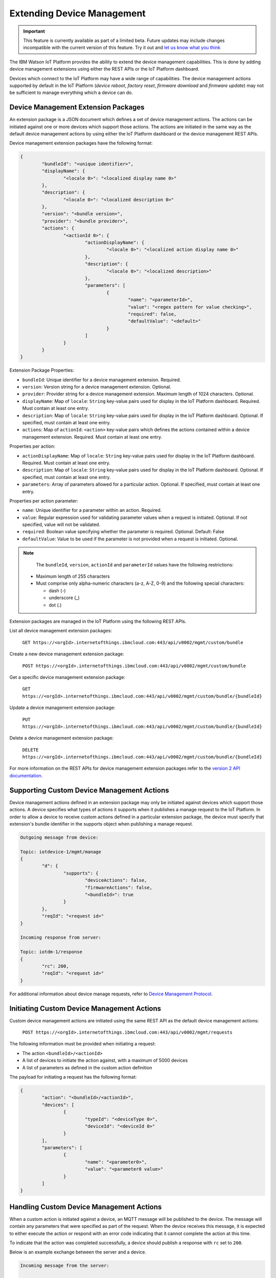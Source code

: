 Extending Device Management
===========================

.. important:: This feature is currently available as part of a limited beta.  Future updates 
  may include changes incompatible with the current version of this feature.  Try it out and `let us know what you 
  think <https://developer.ibm.com/answers/smart-spaces/17/internet-of-things.html>`_

The IBM Watson IoT Platform provides the ability to extend the device management capabilities. This is done by adding
device management extensions using either the REST APIs or the IoT Platform dashboard.

Devices which connect to the IoT Platform may have a wide range of capabilities. The device management actions
supported by default in the IoT Platform (*device reboot*, *factory reset*, *firmware download* and *firmware update*) 
may not be sufficient to manage everything which a device can do.


Device Management Extension Packages
------------------------------------

An extension package is a JSON document which defines a set of device management actions. The actions can be initiated
against one or more devices which support those actions. The actions are initiated in the same way as the default
device management actions by using either the IoT Platform dashboard or the device management REST APIs.

Device management extension packages have the following format:

.. code:: 

	{
		"bundleId": "<unique identifier>",
		"displayName": {
			"<locale 0>": "<localized display name 0>"
		},
		"description": {
			"<locale 0>": "<localized description 0>"
		},
		"version": "<bundle version>",
		"provider": "<bundle provider>",
		"actions": {
			"<actionId 0>": {
				"actionDisplayName": {
					"<locale 0>": "<localized action display name 0>"
				},
				"description": {
					"<locale 0>": "<localized description>"
				},
				"parameters": [
					{
						"name": "<parameterId>",
						"value": "<regex pattern for value checking>",
						"required": false,
						"defaultValue": "<default>"
					}
				]
			}
		}
	}


Extension Package Properties:

- ``bundleId``: Unique identifier for a device management extension. Required.
- ``version``: Version string for a device management extension. Optional.
- ``provider``: Provider string for a device management extension. Maximum length of 1024 characters. Optional.
- ``displayName``: Map of ``locale``: ``String`` key-value pairs used for display in the IoT Platform dashboard. Required. Must contain at least one entry.
- ``description``: Map of ``locale``: ``String`` key-value pairs used for display in the IoT Platform dashboard. Optional. If specified, must contain at least one entry.
- ``actions``: Map of ``actionId``: ``<action>`` key-value pairs which defines the actions contained within a device management extension. Required. Must contain at least one entry.

Properties per action:

- ``actionDisplayName``: Map of ``locale``: ``String`` key-value pairs used for display in the IoT Platform dashboard. Required. Must contain at least one entry.
- ``description``:  Map of ``locale``: ``String`` key-value pairs used for display in the IoT Platform dashboard. Optional. If specified, must contain at least one entry.
- ``parameters``: Array of parameters allowed for a particular action. Optional. If specified, must contain at least one entry.

Properties per action parameter:

- ``name``: Unique identifier for a parameter within an action. Required.
- ``value``: Regular expression used for validating parameter values when a request is initiated. Optional. If not specified, value will not be validated.
- ``required``: Boolean value specifying whether the parameter is required. Optional. Default: False
- ``defaultValue``: Value to be used if the parameter is not provided when a request is initiated. Optional.

.. note::

	The ``bundleId``, ``version``, ``actionId`` and ``parameterId`` values have the following restrictions:
	
      - Maximum length of 255 characters
      - Must comprise only alpha-numeric characters (a-z, A-Z, 0-9) and the following special characters:
  
        - dash (-)
        - underscore (_)
        - dot (.)
    
    
Extension packages are managed in the IoT Platform using the following REST APIs.

List all device management extension packages:

	``GET https://<orgId>.internetofthings.ibmcloud.com:443/api/v0002/mgmt/custom/bundle``
	
Create a new device management extension package:

	``POST https://<orgId>.internetofthings.ibmcloud.com:443/api/v0002/mgmt/custom/bundle``

Get a specific device management extension package:

	``GET https://<orgId>.internetofthings.ibmcloud.com:443/api/v0002/mgmt/custom/bundle/{bundleId}``
	
Update a device management extension package:

	``PUT https://<orgId>.internetofthings.ibmcloud.com:443/api/v0002/mgmt/custom/bundle/{bundleId}``
	
Delete a device management extension package:

	``DELETE https://<orgId>.internetofthings.ibmcloud.com:443/api/v0002/mgmt/custom/bundle/{bundleId}``
	
For more information on the REST APIs for device management extension packages refer to 
the `version 2 API documentation <../../swagger/v0002.html>`_.


Supporting Custom Device Management Actions
-------------------------------------------

Device management actions defined in an extension package may only be initiated against devices which support those actions. 
A device specifies what types of actions it supports when it publishes a manage request to the IoT Platform. 
In order to allow a device to receive custom actions defined in a particular extension package, the device must specify that 
extension's bundle identifier in the supports object when publishing a manage request.

.. code::

	Outgoing message from device:
	
	Topic: iotdevice-1/mgmt/manage
	{
		"d": {
			"supports": {
				"deviceActions": false,
				"firmwareActions": false,
				"<bundleId>": true
			}
		},
		"reqId": "<request id>"
	}
	
	Incoming response from server:
	
	Topic: iotdm-1/response
	{
		"rc": 200,
		"reqId": "<request id>"
	}


For additional information about device manage requests, refer to `Device Management Protocol <index.html>`__.


Initiating Custom Device Management Actions
-------------------------------------------

Custom device management actions are initiated using the same REST API as the default device management actions:

	``POST https://<orgId>.internetofthings.ibmcloud.com:443/api/v0002/mgmt/requests``
	
The following information must be provided when initiating a request:

- The action ``<bundleId>/<actionId>``
- A list of devices to initiate the action against, with a maximum of 5000 devices
- A list of parameters as defined in the custom action definition

The payload for initiating a request has the following format:

.. code:: json

	{
		"action": "<bundleId>/<actionId>",
		"devices": [
			{
				"typeId": "<deviceType 0>",
				"deviceId": "<deviceId 0>"
			}
		],
		"parameters": [
			{
				"name": "<parameter0>",
				"value": "<parameter0 value>"
			}
		]
	}


Handling Custom Device Management Actions
-----------------------------------------

When a custom action is initiated against a device, an MQTT message will be published to the device.
The message will contain any parameters that were specified as part of the request. When the device 
receives this message, it is expected to either execute the action or respond with an error code
indicating that it cannot complete the action at this time.

To indicate that the action was completed successfully, a device should publish a response with
``rc`` set to ``200``.

Below is an example exchange between the server and a device.

.. code:: 

	Incoming message from the server:
	
	Topic: iotdm-1/mgmt/custom/<bundleId>/<actionId>
	{
		"d": {
			"fields": [
				{
					"field": "<parameter0>",
					"value": "<parameter0 value>"
				}
			]
		},
		"reqId": "<request id>"
	}
	
	... device carries out the requested action ... 

	Outgoing message from the device:
	
	Topic: iotdevice-1/response
	{
		"rc": 200,
		"reqId": "<request id>"
	}


Example
-------

In this example, we will walk through defining a new device management extension and executing an action defined within
that extension.

Some company manufactures ``exampleDeviceType`` devices. Users of these devices have the ability to manage plug-ins
which run on the devices. To facilitate remote management of plug-ins on ``exampleDeviceType`` devices, the manufacturer
provides a device management extension which users can import into their Watson IoT Platform organization.

The extension JSON document used in this example:

.. code:: json

	{
		"bundleId": "exampleDeviceType-actions-v1",
		"displayName": {
			"en_US": "exampleDeviceType Actions v1"
		},
		"description": {
			"en_US": "Device management actions for exampleDeviceType devices"
		},
		"version": "1.0",
		"provider": "some company",
		"actions": {
			"installPlugin": {
				"actionDisplayName": {
					"en_US": "Install Plug-in"
				},
				"description": {
					"en_US": "Install a new plug-in on the device"
				},
				"parameters": [
					{
						"name": "pluginId",
						"value": "\\w+",
						"required": true
					},
					{
						"name": "pluginURI",
						"value": "((http:\\/\\/|https:\\/\\/)(.*)+)",
						"required": true
					}
				]
			},
			"enablePlugin": {
				"actionDisplayName": {
					"en_US": "Enable Plug-in"
				},
				"description": {
					"en_US": "Enables a plug-in on the device" 
				},
				"parameters": [
					{
						"name": "pluginId",
						"value": "\\w+",
						"required": true
					}
				]
			},
			"disablePlugin": {
				"actionDisplayName": {
					"en_US": "Disable Plug-in"
				},
				"description": {
					"en_US": "Disables a plug-in on the device"
				},
				"parameters": [
					{
						"name": "pluginId",
						"value": "\\w+",
						"required": true
					}
				]
			},
			"uninstallPlugin": {
				"actionDisplayName": {
					"en_US": "Uninstall Plug-in"
				},
				"description": {
					"en_US": "Uninstall a plug-in from the device"
				},
				"parameters": [
					{
						"name": "pluginId",
						"value": "\\w+",
						"required": true
					}
				]
			}
		}
	}
	
In this device management extension package, 4 actions are defined:

- installPlugin
- enablePlugin
- disablePlugin
- uninstallPlugin

The extension is added using the REST API:

	``POST https://<orgId>.internetofthings.ibmcloud.com:443/api/v0002/mgmt/custom/bundle``
	
Devices registered in organization ``<orgId>`` are now able to specify that they support ``exampleDeviceType-actions-v1``
actions when publishing a manage request.

In this example, the manage request sent by a device would look like this:

.. code::

	Outgoing message from device:
	
	Topic: iotdevice-1/mgmt/manage
	{
		"d": {
			"supports": {
				"exampleDeviceType-actions-v1": true
			}
		},
		"reqId": "f38faafc-53de-47a8-a940-e697552c3194"
	}
	
The device should then receive the following response from the IoT Platform:

.. code::

	Incoming message from server:
	
	Topic: iotdm-1/response
	{
		"rc": 200,
		"reqId": "f38faafc-53de-47a8-a940-e697552c3194"
	}
	
At this point, an action defined in the ``exampleIoT-exampleDeviceType-v1`` extension can be initiated against some devices.

The payload for initiating an ``installPlugin`` action will look like the following:

.. code:: json

	{
		"action": "exampleDeviceType-actions-v1/installPlugin",
		"devices": [
			{
				"typeId": "exampleDeviceType",
				"deviceId": "device0"
			},
			{
				"typeId": "exampleDeviceType",
				"deviceId": "device1"
			}
		],
		"parameters": [
			{
				"name": "pluginId",
				"value": "testPluginA"
			},
			{
				"name": "pluginURI",
				"value": "http://www.example.com/testPluginA.zip"
			}
		]
	}
	
The request is initiated using the REST API:

.. code::

	POST https://<orgId>.internetofthings.ibmcloud.com:443/api/v0002/mgmt/requests
	
Devices ``device0`` and ``device1`` of type ``exampleDeviceType`` will then receive the following MQTT message:

.. code:: 

	Incoming message from server:
	
	Topic: iotdm-1/mgmt/custom/exampleDeviceType-actions-v1/installPlugin
	{
		"d": {
			"fields": [
				{
					"field": "pluginId",
					"value": "testPluginA"
				},
				{
					"field": "pluginURI",
					"value": "http://www.exampleiot.com/testPluginA.zip"
				}
			]
		},
		"reqId": "d38faafc-53de-47a8-a940-e697552c3194"
	}
	
	
Each device will take action on the message, installing the new plug-in. Once installation is complete, the devices
respond with the following message to indicate that the action completed successfully:

.. code:: 

	Outgoing message from device:
	
	Topic: iotdevice-1/response
	{
		"rc": 200,
		"reqId": "d38faafc-53de-47a8-a940-e697552c3194"
	}
	
At this point, the ``installPlugin`` action is now complete.


API Examples
------------

The following are examples of API requests that may be useful when performing device management actions:

Create a new device management extension:
	
	``curl -XPOST -d '<insert payload here>' -H "Content-Type: application/json" -u "<apiKey>:<apiToken>" https://<orgId>.internetofthings.ibmcloud.com:443/api/v0002/mgmt/custom/bundle``

List device management extensions:

	``curl -XGET -H "Content-Type: application/json" -u "<apiKey>:<apiToken>" https://<orgId>.internetofthings.ibmcloud.com:443/api/v0002/mgmt/custom/bundle``

Initiate a device management request:
	
	``curl -XPOST -d '<insert payload here>' -H "Content-Type: application/json" -u "<apiKey>:<apiToken>" https://<orgId>.internetofthings.ibmcloud.com:443/api/v0002/mgmt/requests``
	
List in-progress or completed device management requests:

	``curl -XGET -H "Content-Type: application/json" -u "<apiKey>:<apiToken>" https://<orgId>.internetofthings.ibmcloud.com:443/api/v0002/mgmt/requests``
	
View status of a particular device management request:

	``curl -XGET -H "Content-Type: application/json" -u "<apiKey>:<apiToken>" https://<orgId>.internetofthings.ibmcloud.com:443/api/v0002/mgmt/requests/<requestId>``